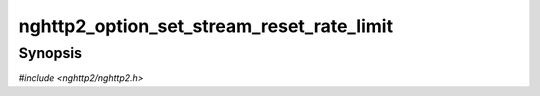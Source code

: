
nghttp2_option_set_stream_reset_rate_limit
==========================================

Synopsis
--------

*#include <nghttp2/nghttp2.h>*

.. function:: void nghttp2_option_set_stream_reset_rate_limit(nghttp2_option *option, uint64_t burst, uint64_t rate)

    
    This function sets the rate limit for the incoming stream reset
    (RST_STREAM frame).  It is server use only.  It is a token-bucket
    based rate limiter.  *burst* specifies the number of tokens that is
    initially available.  The maximum number of tokens is capped to
    this value.  *rate* specifies the number of tokens that are
    regenerated per second.  An incoming RST_STREAM consumes one token.
    If there is no token available, GOAWAY is sent to tear down the
    connection.  *burst* and *rate* default to 1000 and 33
    respectively.
